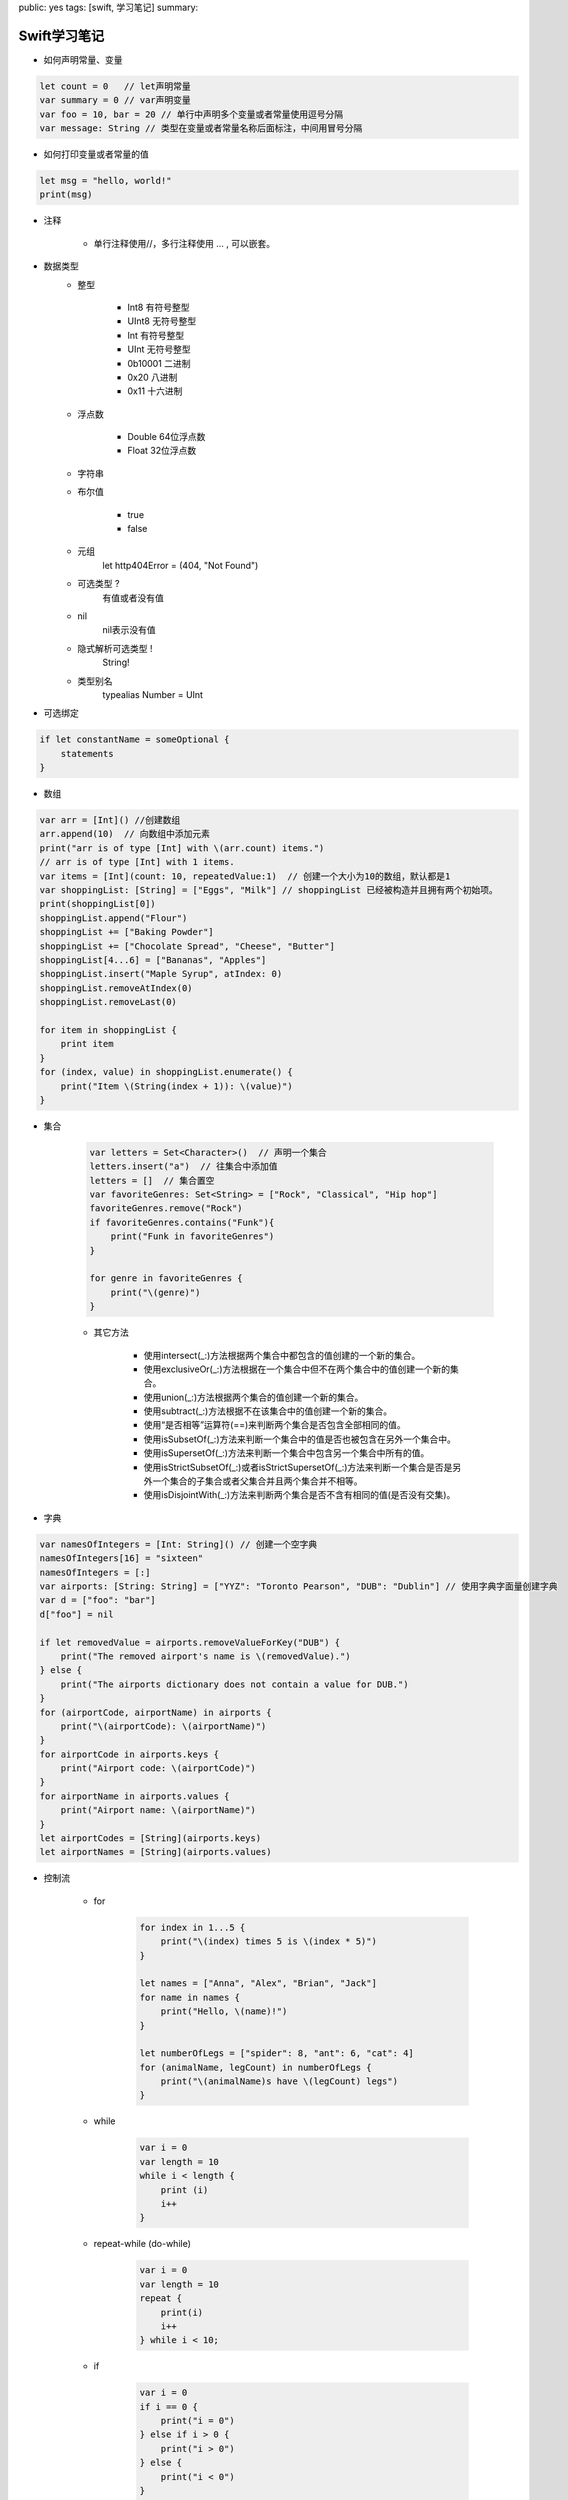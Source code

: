 public: yes
tags: [swift, 学习笔记]
summary: 

Swift学习笔记
==============================


- 如何声明常量、变量

.. code-block:: swift

    let count = 0   // let声明常量
    var summary = 0 // var声明变量
    var foo = 10, bar = 20 // 单行中声明多个变量或者常量使用逗号分隔
    var message: String // 类型在变量或者常量名称后面标注，中间用冒号分隔


- 如何打印变量或者常量的值

.. code-block:: swift

    let msg = "hello, world!"
    print(msg)


- 注释

    - 单行注释使用//，多行注释使用 ... , 可以嵌套。

- 数据类型
    - 整型

        - Int8    有符号整型
        - UInt8   无符号整型
        - Int     有符号整型
        - UInt    无符号整型
        - 0b10001 二进制
        - 0x20    八进制
        - 0x11    十六进制

    - 浮点数

        - Double  64位浮点数
        - Float   32位浮点数

    - 字符串


    - 布尔值

        - true
        - false


    - 元组
        let http404Error = (404, "Not Found")

    - 可选类型 ?
        有值或者没有值

    - nil
        nil表示没有值

    - 隐式解析可选类型 !
        String!
        
    - 类型别名
        typealias Number = UInt

- 可选绑定

.. code-block:: swift

    if let constantName = someOptional {
        statements
    }
    

- 数组

.. code-block:: swift

    var arr = [Int]() //创建数组
    arr.append(10)  // 向数组中添加元素
    print("arr is of type [Int] with \(arr.count) items.")
    // arr is of type [Int] with 1 items.
    var items = [Int](count: 10, repeatedValue:1)  // 创建一个大小为10的数组，默认都是1
    var shoppingList: [String] = ["Eggs", "Milk"] // shoppingList 已经被构造并且拥有两个初始项。
    print(shoppingList[0])
    shoppingList.append("Flour")
    shoppingList += ["Baking Powder"]
    shoppingList += ["Chocolate Spread", "Cheese", "Butter"]
    shoppingList[4...6] = ["Bananas", "Apples"]
    shoppingList.insert("Maple Syrup", atIndex: 0)
    shoppingList.removeAtIndex(0)
    shoppingList.removeLast(0)
    
    for item in shoppingList {
        print item
    }
    for (index, value) in shoppingList.enumerate() {
        print("Item \(String(index + 1)): \(value)")
    }


- 集合

    .. code-block:: swift
        
        var letters = Set<Character>()  // 声明一个集合
        letters.insert("a")  // 往集合中添加值
        letters = []  // 集合置空
        var favoriteGenres: Set<String> = ["Rock", "Classical", "Hip hop"]
        favoriteGenres.remove("Rock")
        if favoriteGenres.contains("Funk"){
            print("Funk in favoriteGenres")
        }

        for genre in favoriteGenres {
            print("\(genre)")
        }

    - 其它方法

        - 使用intersect(_:)方法根据两个集合中都包含的值创建的一个新的集合。
        - 使用exclusiveOr(_:)方法根据在一个集合中但不在两个集合中的值创建一个新的集合。
        - 使用union(_:)方法根据两个集合的值创建一个新的集合。
        - 使用subtract(_:)方法根据不在该集合中的值创建一个新的集合。
        - 使用“是否相等”运算符(==)来判断两个集合是否包含全部相同的值。
        - 使用isSubsetOf(_:)方法来判断一个集合中的值是否也被包含在另外一个集合中。
        - 使用isSupersetOf(_:)方法来判断一个集合中包含另一个集合中所有的值。
        - 使用isStrictSubsetOf(_:)或者isStrictSupersetOf(_:)方法来判断一个集合是否是另外一个集合的子集合或者父集合并且两个集合并不相等。
        - 使用isDisjointWith(_:)方法来判断两个集合是否不含有相同的值(是否没有交集)。


- 字典

.. code-block:: swift
    
    var namesOfIntegers = [Int: String]() // 创建一个空字典
    namesOfIntegers[16] = "sixteen"
    namesOfIntegers = [:]
    var airports: [String: String] = ["YYZ": "Toronto Pearson", "DUB": "Dublin"] // 使用字典字面量创建字典
    var d = ["foo": "bar"]
    d["foo"] = nil

    if let removedValue = airports.removeValueForKey("DUB") {
        print("The removed airport's name is \(removedValue).")
    } else {
        print("The airports dictionary does not contain a value for DUB.")
    }
    for (airportCode, airportName) in airports {
        print("\(airportCode): \(airportName)")
    }
    for airportCode in airports.keys {
        print("Airport code: \(airportCode)")
    }
    for airportName in airports.values {
        print("Airport name: \(airportName)")
    }
    let airportCodes = [String](airports.keys)
    let airportNames = [String](airports.values)


- 控制流

    - for

        .. code-block:: swift

            for index in 1...5 {
                print("\(index) times 5 is \(index * 5)")
            }

            let names = ["Anna", "Alex", "Brian", "Jack"]
            for name in names {
                print("Hello, \(name)!")
            }

            let numberOfLegs = ["spider": 8, "ant": 6, "cat": 4]
            for (animalName, legCount) in numberOfLegs {
                print("\(animalName)s have \(legCount) legs")
            }


    - while

        .. code-block:: swift

            var i = 0
            var length = 10
            while i < length {
                print (i)
                i++
            } 

    - repeat-while (do-while)

        .. code-block:: swift

            var i = 0
            var length = 10
            repeat {
                print(i)
                i++
            } while i < 10;

    - if

        .. code-block:: swift

            var i = 0
            if i == 0 {
                print("i = 0")
            } else if i > 0 {
                print("i > 0")
            } else {
                print("i < 0")
            }


    - switch

        .. code-block:: swift

            let someCharacter: Character = "e"

            switch someCharacter {
                case "a", "e", "i", "o", "u":
                    print("\(someCharacter) is a vowel")
                case "b", "c", "d", "f", "g", "h", "j", "k", "l", "m",
                "n", "p", "q", "r", "s", "t", "v", "w", "x", "y", "z":
                    print("\(someCharacter) is a consonant")
                default:
                    print("\(someCharacter) is not a vowel or a consonant")
            }

            let approximateCount = 62
            let countedThings = "moons orbiting Saturn"
            var naturalCount: String
            switch approximateCount {
                case 0:
                    naturalCount = "no"
                case 1..<5:
                    naturalCount = "a few"
                case 5..<12:
                    naturalCount = "several"
                case 12..<100:
                    naturalCount = "dozens of"
                case 100..<1000:
                    naturalCount = "hundreds of"
                default:
                    naturalCount = "many"
            }
            print("There are \(naturalCount) \(countedThings).")

            let somePoint = (1, 1)
            switch somePoint {
                case (0, 0):
                    print("(0, 0) is at the origin")
                case (_, 0):
                    print("(\(somePoint.0), 0) is on the x-axis")
                case (0, _):
                    print("(0, \(somePoint.1)) is on the y-axis")
                case (-2...2, -2...2):
                    print("(\(somePoint.0), \(somePoint.1)) is inside the box")
                default:
                    print("(\(somePoint.0), \(somePoint.1)) is outside of the box")
            }

            let anotherPoint = (2, 0)
            switch anotherPoint {
                case (let x, 0):
                    print("on the x-axis with an x value of \(x)")
                case (0, let y):
                    print("on the y-axis with a y value of \(y)")
                case let (x, y):
                    print("somewhere else at (\(x), \(y))")
            }

            let yetAnotherPoint = (1, -1)
            switch yetAnotherPoint {
                case let (x, y) where x == y:
                    print("(\(x), \(y)) is on the line x == y")
                case let (x, y) where x == -y:
                    print("(\(x), \(y)) is on the line x == -y")
                case let (x, y):
                    print("(\(x), \(y)) is just some arbitrary point")
            }

    - break


        .. code-block:: swift

            let numberSymbol: Character = "三"  // 简体中文里的数字 3
            var possibleIntegerValue: Int?
            switch numberSymbol {
                case "1", "١", "一", "๑":
                    possibleIntegerValue = 1
                case "2", "٢", "二", "๒":
                    possibleIntegerValue = 2
                case "3", "٣", "三", "๓":
                    possibleIntegerValue = 3
                case "4", "٤", "四", "๔":
                    possibleIntegerValue = 4
                default:
                    break
            }
            if let integerValue = possibleIntegerValue {
                print("The integer value of \(numberSymbol) is \(integerValue).")
            } else {
                print("An integer value could not be found for \(numberSymbol).")
            }

        
    - fallthrough

        .. code-block:: swift

            let integerToDescribe = 5
            var description = "The number \(integerToDescribe) is"
            switch integerToDescribe {
                case 2, 3, 5, 7, 11, 13, 17, 19:
                    description += " a prime number, and also"
                    fallthrough
                default:
                    description += " an integer."
            }
            print(description)

    - guard

        .. code-block:: swift

            func greet(person: [String: String]) {
                guard let name = person["name"] else {
                    return
                }
                print("Hello \(name)")

                guard let location = person["location"] else {
                    print("I hope the weather is nice near you.")
                    return
                }
                print("I hope the weather is nice in \(location).")
            }
            greet(["name": "John"])


- 函数

    .. code-block:: swift

        func sayHello(personName: String, alreadyGreeted: Bool) -> String {
            if alreadyGreeted {
                return sayHelloAgain(personName)
            } else {
                return sayHello(personName)
            }
        }
        print(sayHello("Tim", alreadyGreeted: true))
        // prints "Hello again, Tim!" 

        func minMax(array: [Int]) -> (min: Int, max: Int) {
            var currentMin = array[0]
            var currentMax = array[0]
            for value in array[1..<array.count] {
                if value < currentMin {
                    currentMin = value
                } else if value > currentMax {
                    currentMax = value
                }
            }
            return (currentMin, currentMax)
        }
        let bounds = minMax([8, -6, 2, 109, 3, 71])
        print("min is \(bounds.min) and max is \(bounds.max)")
        // prints "min is -6 and max is 109"

        func sayHello(to person: String, and anotherPerson: String) -> String {
            return "Hello \(person) and \(anotherPerson)!"
        }
        print(sayHello(to: "Bill", and: "Ted"))
        // prints "Hello Bill and Ted!"


        func someFunction(parameterWithDefault: Int = 12) {
            // function body goes here
            // if no arguments are passed to the function call,
            // value of parameterWithDefault is 12
        }
        someFunction(6) // parameterWithDefault is 6

        func arithmeticMean(numbers: Double...) -> Double {
            var total: Double = 0
            for number in numbers {
                total += number
            }
            return total / Double(numbers.count)
        }
        arithmeticMean(1, 2, 3, 4, 5)


- 枚举类型

    .. code-block:: swift

        enum CompassPoint {
            case North
            case South
            case East
            case West
        }

        enum Planet {
            case Mercury, Venus, Earth, Mars, Jupiter, Saturn, Uranus, Neptune
        }

        var directionToHead = CompassPoint.West
        directionToHead = .East


- 类和结构体

    - 结构体和枚举是值类型
        值类型被赋予给一个变量、常量或者被传递给一个函数的时候，其值会被拷贝。
        let vga = Resolution(width:640, height: 480)

    - 类是引用类型
        与值类型不同，引用类型在被赋予到一个变量、常量或者被传递到一个函数时，其值不会被拷贝。因此，引用的是已存在的实例本身而不是其拷贝。


- 属性

    - 存储属性

        
        .. code-block:: swift

            struct FixedLengthRange {
                var firstValue: Int
                let length: Int
            }
            var rangeOfThreeItems = FixedLengthRange(firstValue: 0, length: 3)
            // 该区间表示整数0，1，2
            rangeOfThreeItems.firstValue = 6
            // 该区间现在表示整数6，7，8

    
        常量结构体的存储属性不可以修改

    - 延迟存储属性

        .. code-block:: swift

            class DataImporter {
                var fileName = "data.txt"
                // 这里会提供数据导入功能
            }

            class DataManager {
                lazy var importer = DataImporter()
                var data = [String]()
                // 这里会提供数据管理功能
            }

            let manager = DataManager()
            manager.data.append("Some data")
            manager.data.append("Some more data")
            // DataImporter 实例的 importer 属性还没有被创建
            print(manager.importer.fileName)
            // DataImporter 实例的 importer 属性现在被创建了
            // 输出 "data.txt”

            注意:
            如果一个被标记为 lazy 的属性在没有初始化时就同时被多个线程访问，则无法保证该属性只会被初始化一次。

    - 计算属性

        .. code-block:: swift
        
            struct Point {
                var x = 0.0, y = 0.0
            }
            struct Size {
                var width = 0.0, height = 0.0
            }
            struct Rect {
                var origin = Point()
                var size = Size()
                var center: Point {
                    get {
                        let centerX = origin.x + (size.width / 2)
                        let centerY = origin.y + (size.height / 2)
                        return Point(x: centerX, y: centerY)
                    }
                    set(newCenter) {
                        origin.x = newCenter.x - (size.width / 2)
                        origin.y = newCenter.y - (size.height / 2)
                    }
                }
            }
            var square = Rect(origin: Point(x: 0.0, y: 0.0),
                size: Size(width: 10.0, height: 10.0))
            let initialSquareCenter = square.center
            square.center = Point(x: 15.0, y: 15.0)
            print("square.origin is now at (\(square.origin.x), \(square.origin.y))")
            // 输出 "square.origin is now at (10.0, 10.0)”


    - 只读计算属性

        .. code-block:: swift

            struct Cuboid {
                var width = 0.0, height = 0.0, depth = 0.0
                var volume: Double {
                    return width * height * depth
                }
            }
            let fourByFiveByTwo = Cuboid(width: 4.0, height: 5.0, depth: 2.0)
            print("the volume of fourByFiveByTwo is \(fourByFiveByTwo.volume)")
            // 输出 "the volume of fourByFiveByTwo is 40.0"

    - 属性观察器

        属性观察器监控和响应属性值的变化，每次属性被设置值的时候都会调用属性观察器，即使新值和当前值相同的时候也不例外。
        可以为除了延迟存储属性之外的其他存储属性添加属性观察器，也可以通过重写属性的方式为继承的属性（包括存储属性和计算属性）添加属性观察器。你不必为非重写的计算属性添加属性观察器，因为可以通过它的 setter 直接监控和响应值的变化。
        可以为属性添加如下的一个或全部观察器：
            - willSet 在新的值被设置之前调用
            - didSet 在新的值被设置之后立即调用

        .. code-block:: swift

            class StepCounter {
                var totalSteps: Int = 0 {
                    willSet(newTotalSteps) {
                        print("About to set totalSteps to \(newTotalSteps)")
                    }
                    didSet {
                        if totalSteps > oldValue  {
                            print("Added \(totalSteps - oldValue) steps")
                        }
                    }
                }
            }
            let stepCounter = StepCounter()
            stepCounter.totalSteps = 200
            // About to set totalSteps to 200
            // Added 200 steps
            stepCounter.totalSteps = 360
            // About to set totalSteps to 360
            // Added 160 steps
            stepCounter.totalSteps = 896
            // About to set totalSteps to 896
            // Added 536 steps

    - 全局变量和局部变量

        计算属性和属性观察器所描述的功能也可以用于全局变量和局部变量。全局变量是在函数、方法、闭包或任何类型之外定义的变量。局部变量是在函数、方法或闭包内部定义的变量。

        注意:
            - 全局的常量或变量都是延迟计算的，跟延迟存储属性相似，不同的地方在于，全局的常量或变量不需要标记lazy修饰符。
            - 局部范围的常量或变量从不延迟计算。

    - 类型属性

        实例属性属于一个特定类型的实例，每创建一个实例，实例都拥有属于自己的一套属性值，实例之间的属性相互独立。也可以为类型本身定义属性，无论创建了多少个该类型的实例，这些属性都只有唯一一份。这种属性就是类型属性。

        .. code-block:: swift

            struct SomeStructure {
                static var storedTypeProperty = "Some value."
                static var computedTypeProperty: Int {
                    return 1
                }
            }

            enum SomeEnumeration {
                static var storedTypeProperty = "Some value."
                static var computedTypeProperty: Int {
                    return 6
                }
            }

            class SomeClass {
                static var storedTypeProperty = "Some value."
                static var computedTypeProperty: Int {
                    return 27
                }
                class var overrideableComputedTypeProperty: Int {
                    return 107
                }
            }

            print(SomeStructure.storedTypeProperty)
            // 输出 "Some value."
            SomeStructure.storedTypeProperty = "Another value."
            print(SomeStructure.storedTypeProperty)
            // 输出 "Another value.”
            print(SomeEnumeration.computedTypeProperty)
            // 输出 "6"
            print(SomeClass.computedTypeProperty)
            // 输出 "27"

    - 方法


        - 实例方法

            .. code-block:: swift

                class Counter {
                    var count = 0
                    func increment() {
                        ++count
                    }
                    func incrementBy(amount: Int) {
                        count += amount
                    }
                    func reset() {
                        count = 0
                    }
                }

            结构体和枚举是值类型。默认情况下，值类型的属性不能在它的实例方法中被修改。

            - 在实例方法中修改值类型

                struct Point {
                    var x = 0.0, y = 0.0
                    mutating func moveByX(deltaX: Double, y deltaY: Double) {
                        x += deltaX
                        y += deltaY
                    }
                }
                var somePoint = Point(x: 1.0, y: 1.0)
                somePoint.moveByX(2.0, y: 3.0)
                print("The point is now at (\(somePoint.x), \(somePoint.y))")
                // 打印输出: "The point is now at (3.0, 4.0)"

        - 类型方法

            class Player {
                var tracker = LevelTracker()
                let playerName: String
                func completedLevel(level: Int) {
                    LevelTracker.unlockLevel(level + 1)
                    tracker.advanceToLevel(level + 1)
                }
                init(name: String) {
                    playerName = name
                }
            }

            var player = Player(name: "Argyrios")
            player.completedLevel(1)
            print("highest unlocked level is now \(LevelTracker.highestUnlockedLevel)")
            // 打印输出：highest unlocked level is now 2
            如果你创建了第二个玩家，并尝试让他开始一个没有被任何玩家解锁的等级，那么试图设置玩家当前等级将会失败：

            player = Player(name: "Beto")
            if player.tracker.advanceToLevel(6) {
                print("player is now on level 6")
            } else {
                print("level 6 has not yet been unlocked")
            }
            // 打印输出：level 6 has not yet been unlocked

- 继承

    - 基类和子类

        class Vehicle {
            var currentSpeed = 0.0
            var description: String {
                return "traveling at \(currentSpeed) miles per hour"
            }
            func makeNoise() {
                // 什么也不做-因为车辆不一定会有噪音
            }
        }

        class Bicycle: Vehicle {
            var hasBasket = false
        }

        class Train: Vehicle {
            override func makeNoise() {
                print("Choo Choo")
            }
        }

        class Car: Vehicle {
            var gear = 1
            override var description: String {
                return super.description + " in gear \(gear)"
            }
        }

        let car = Car()
        car.currentSpeed = 25.0
        car.gear = 3
        print("Car: \(car.description)")
        // Car: traveling at 25.0 miles per hour in gear 3

        class AutomaticCar: Car {
            override var currentSpeed: Double {
                didSet {
                    gear = Int(currentSpeed / 10.0) + 1
                }
            }
        }

        let automatic = AutomaticCar()
        automatic.currentSpeed = 35.0
        print("AutomaticCar: \(automatic.description)")
        // AutomaticCar: traveling at 35.0 miles per hour in gear 4

    - 防止重写

        你可以通过把方法，属性或下标标记为final来防止它们被重写，只需要在声明关键字前加上final修饰符即可（例如：final var，final func，final class func，以及final subscript）。
        如果你重写了final方法，属性或下标，在编译时会报错。在类扩展中的方法，属性或下标也可以在扩展的定义里标记为 final 的。
        你可以通过在关键字class前添加final修饰符（final class）来将整个类标记为 final 的。这样的类是不可被继承的，试图继承这样的类会导致编译报错。
